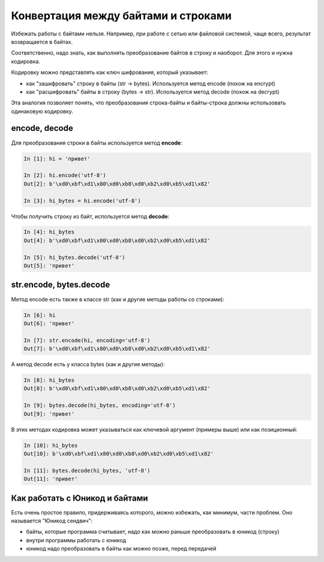 Конвертация между байтами и строками
------------------------------------

Избежать работы с байтами нельзя. Например, при работе с сетью или
файловой системой, чаще всего, результат возвращается в байтах.

Соответственно, надо знать, как выполнять преобразование байтов в строку
и наоборот. Для этого и нужна кодировка.

Кодировку можно представлять как ключ шифрования, который указывает: 

* как "зашифровать" строку в байты (str -> bytes). Используется метод encode (похож на encrypt) 
* как "расшифровать" байты в строку (bytes -> str). Используется метод decode (похож на decrypt)

Эта аналогия позволяет понять, что преобразования строка-байты и
байты-строка должны использовать одинаковую кодировку.

encode, decode
~~~~~~~~~~~~~~

Для преобразования строки в байты используется метод **encode**:

.. code:: python

    In [1]: hi = 'привет'

    In [2]: hi.encode('utf-8')
    Out[2]: b'\xd0\xbf\xd1\x80\xd0\xb8\xd0\xb2\xd0\xb5\xd1\x82'

    In [3]: hi_bytes = hi.encode('utf-8')

Чтобы получить строку из байт, используется метод **decode**:

.. code:: python

    In [4]: hi_bytes
    Out[4]: b'\xd0\xbf\xd1\x80\xd0\xb8\xd0\xb2\xd0\xb5\xd1\x82'

    In [5]: hi_bytes.decode('utf-8')
    Out[5]: 'привет'

str.encode, bytes.decode
~~~~~~~~~~~~~~~~~~~~~~~~

Метод encode есть также в классе str (как и другие методы работы со
строками):

.. code:: python

    In [6]: hi
    Out[6]: 'привет'

    In [7]: str.encode(hi, encoding='utf-8')
    Out[7]: b'\xd0\xbf\xd1\x80\xd0\xb8\xd0\xb2\xd0\xb5\xd1\x82'

А метод decode есть у класса bytes (как и другие методы):

.. code:: python

    In [8]: hi_bytes
    Out[8]: b'\xd0\xbf\xd1\x80\xd0\xb8\xd0\xb2\xd0\xb5\xd1\x82'

    In [9]: bytes.decode(hi_bytes, encoding='utf-8')
    Out[9]: 'привет'

В этих методах кодировка может указываться как ключевой аргумент
(примеры выше) или как позиционный:

.. code:: python

    In [10]: hi_bytes
    Out[10]: b'\xd0\xbf\xd1\x80\xd0\xb8\xd0\xb2\xd0\xb5\xd1\x82'

    In [11]: bytes.decode(hi_bytes, 'utf-8')
    Out[11]: 'привет'

Как работать с Юникод и байтами
~~~~~~~~~~~~~~~~~~~~~~~~~~~~~~~

Есть очень простое правило, придерживаясь которого, можно избежать, как
минимум, части проблем. Оно называется "Юникод сендвич": 

* байты, которые программа считывает, надо как можно раньше преобразовать в юникод (строку) 
* внутри программы работать с юникод 
* юникод надо преобразовать в байты как можно позже, перед передачей


